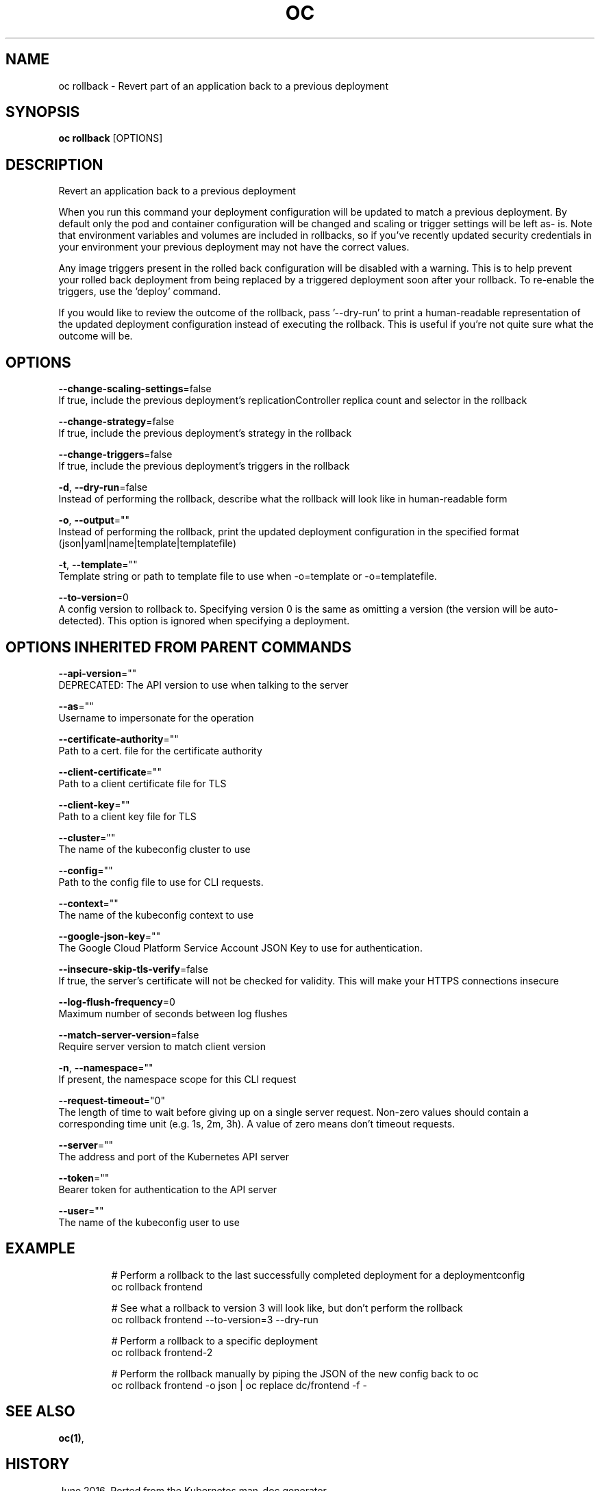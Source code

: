 .TH "OC" "1" " Openshift CLI User Manuals" "Openshift" "June 2016"  ""


.SH NAME
.PP
oc rollback \- Revert part of an application back to a previous deployment


.SH SYNOPSIS
.PP
\fBoc rollback\fP [OPTIONS]


.SH DESCRIPTION
.PP
Revert an application back to a previous deployment

.PP
When you run this command your deployment configuration will be updated to match a previous deployment. By default only the pod and container configuration will be changed and scaling or trigger settings will be left as\- is. Note that environment variables and volumes are included in rollbacks, so if you've recently updated security credentials in your environment your previous deployment may not have the correct values.

.PP
Any image triggers present in the rolled back configuration will be disabled with a warning. This is to help prevent your rolled back deployment from being replaced by a triggered deployment soon after your rollback. To re\-enable the triggers, use the 'deploy' command.

.PP
If you would like to review the outcome of the rollback, pass '\-\-dry\-run' to print a human\-readable representation of the updated deployment configuration instead of executing the rollback. This is useful if you're not quite sure what the outcome will be.


.SH OPTIONS
.PP
\fB\-\-change\-scaling\-settings\fP=false
    If true, include the previous deployment's replicationController replica count and selector in the rollback

.PP
\fB\-\-change\-strategy\fP=false
    If true, include the previous deployment's strategy in the rollback

.PP
\fB\-\-change\-triggers\fP=false
    If true, include the previous deployment's triggers in the rollback

.PP
\fB\-d\fP, \fB\-\-dry\-run\fP=false
    Instead of performing the rollback, describe what the rollback will look like in human\-readable form

.PP
\fB\-o\fP, \fB\-\-output\fP=""
    Instead of performing the rollback, print the updated deployment configuration in the specified format (json|yaml|name|template|templatefile)

.PP
\fB\-t\fP, \fB\-\-template\fP=""
    Template string or path to template file to use when \-o=template or \-o=templatefile.

.PP
\fB\-\-to\-version\fP=0
    A config version to rollback to. Specifying version 0 is the same as omitting a version (the version will be auto\-detected). This option is ignored when specifying a deployment.


.SH OPTIONS INHERITED FROM PARENT COMMANDS
.PP
\fB\-\-api\-version\fP=""
    DEPRECATED: The API version to use when talking to the server

.PP
\fB\-\-as\fP=""
    Username to impersonate for the operation

.PP
\fB\-\-certificate\-authority\fP=""
    Path to a cert. file for the certificate authority

.PP
\fB\-\-client\-certificate\fP=""
    Path to a client certificate file for TLS

.PP
\fB\-\-client\-key\fP=""
    Path to a client key file for TLS

.PP
\fB\-\-cluster\fP=""
    The name of the kubeconfig cluster to use

.PP
\fB\-\-config\fP=""
    Path to the config file to use for CLI requests.

.PP
\fB\-\-context\fP=""
    The name of the kubeconfig context to use

.PP
\fB\-\-google\-json\-key\fP=""
    The Google Cloud Platform Service Account JSON Key to use for authentication.

.PP
\fB\-\-insecure\-skip\-tls\-verify\fP=false
    If true, the server's certificate will not be checked for validity. This will make your HTTPS connections insecure

.PP
\fB\-\-log\-flush\-frequency\fP=0
    Maximum number of seconds between log flushes

.PP
\fB\-\-match\-server\-version\fP=false
    Require server version to match client version

.PP
\fB\-n\fP, \fB\-\-namespace\fP=""
    If present, the namespace scope for this CLI request

.PP
\fB\-\-request\-timeout\fP="0"
    The length of time to wait before giving up on a single server request. Non\-zero values should contain a corresponding time unit (e.g. 1s, 2m, 3h). A value of zero means don't timeout requests.

.PP
\fB\-\-server\fP=""
    The address and port of the Kubernetes API server

.PP
\fB\-\-token\fP=""
    Bearer token for authentication to the API server

.PP
\fB\-\-user\fP=""
    The name of the kubeconfig user to use


.SH EXAMPLE
.PP
.RS

.nf
  # Perform a rollback to the last successfully completed deployment for a deploymentconfig
  oc rollback frontend
  
  # See what a rollback to version 3 will look like, but don't perform the rollback
  oc rollback frontend \-\-to\-version=3 \-\-dry\-run
  
  # Perform a rollback to a specific deployment
  oc rollback frontend\-2
  
  # Perform the rollback manually by piping the JSON of the new config back to oc
  oc rollback frontend \-o json | oc replace dc/frontend \-f \-

.fi
.RE


.SH SEE ALSO
.PP
\fBoc(1)\fP,


.SH HISTORY
.PP
June 2016, Ported from the Kubernetes man\-doc generator
